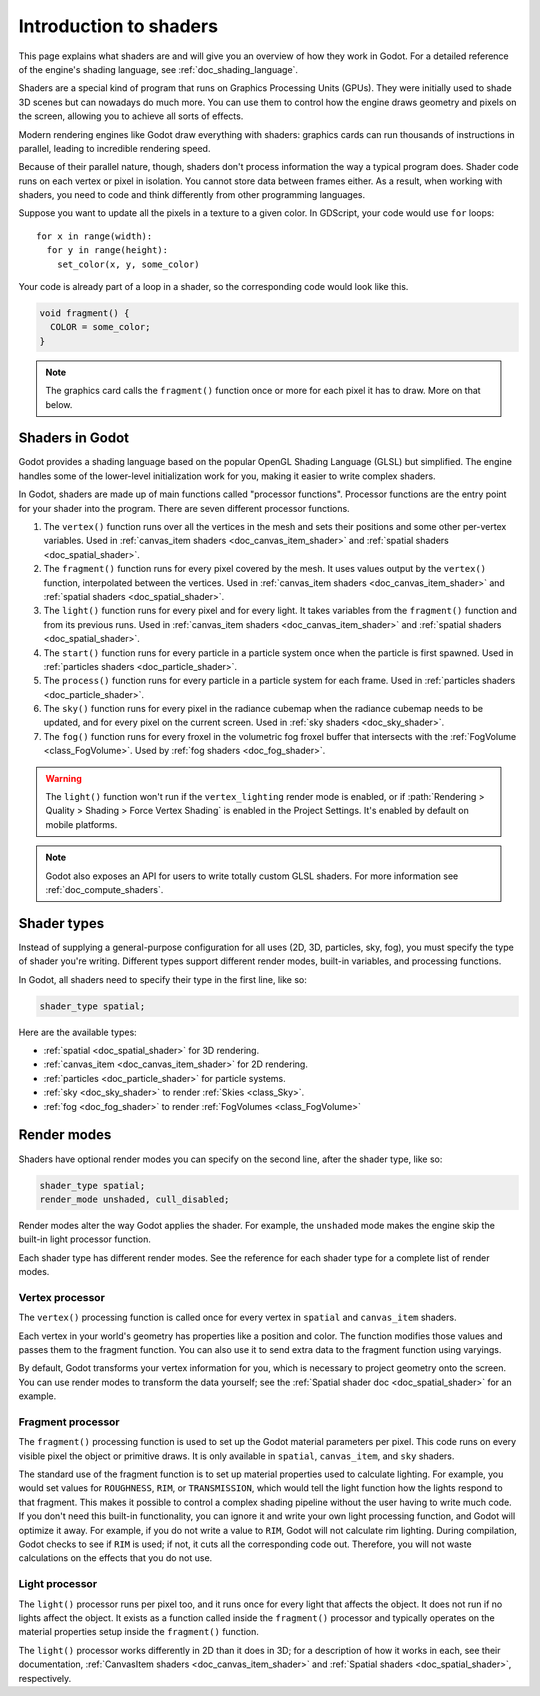 .. _doc_introduction_to_shaders:

Introduction to shaders
=======================

This page explains what shaders are and will give you an overview of how they
work in Godot. For a detailed reference of the engine's shading language, see
:ref:`doc_shading_language`.

Shaders are a special kind of program that runs on Graphics Processing Units
(GPUs). They were initially used to shade 3D scenes but can nowadays do much
more. You can use them to control how the engine draws geometry and pixels on
the screen, allowing you to achieve all sorts of effects.

Modern rendering engines like Godot draw everything with shaders: graphics cards
can run thousands of instructions in parallel, leading to incredible rendering
speed.

Because of their parallel nature, though, shaders don't process information the
way a typical program does. Shader code runs on each vertex or pixel in
isolation. You cannot store data between frames either. As a result, when
working with shaders, you need to code and think differently from other
programming languages.

Suppose you want to update all the pixels in a texture to a given color. In
GDScript, your code would use ``for`` loops::

  for x in range(width):
    for y in range(height):
      set_color(x, y, some_color)

Your code is already part of a loop in a shader, so the corresponding code would
look like this.

.. code-block:: glsl

  void fragment() {
    COLOR = some_color;
  }

.. note::

   The graphics card calls the ``fragment()`` function once or more for each
   pixel it has to draw. More on that below.

Shaders in Godot
----------------

Godot provides a shading language based on the popular OpenGL Shading Language
(GLSL) but simplified. The engine handles some of the lower-level initialization
work for you, making it easier to write complex shaders.

In Godot, shaders are made up of main functions called "processor functions".
Processor functions are the entry point for your shader into the program. There
are seven different processor functions.

1. The ``vertex()`` function runs over all the vertices in the mesh and sets
   their positions and some other per-vertex variables. Used in
   :ref:`canvas_item shaders <doc_canvas_item_shader>` and
   :ref:`spatial shaders <doc_spatial_shader>`.

2. The ``fragment()`` function runs for every pixel covered by the mesh. It uses
   values output by the ``vertex()`` function, interpolated between the
   vertices. Used in :ref:`canvas_item shaders <doc_canvas_item_shader>` and
   :ref:`spatial shaders <doc_spatial_shader>`.

3. The ``light()`` function runs for every pixel and for every light. It takes
   variables from the ``fragment()`` function and from its previous runs. Used
   in :ref:`canvas_item shaders <doc_canvas_item_shader>` and
   :ref:`spatial shaders <doc_spatial_shader>`.

4. The ``start()`` function runs for every particle in a particle system once
   when the particle is first spawned. Used in
   :ref:`particles shaders <doc_particle_shader>`.

5. The ``process()`` function runs for every particle in a particle system for
   each frame. Used in :ref:`particles shaders <doc_particle_shader>`.

6. The ``sky()`` function runs for every pixel in the radiance cubemap when the
   radiance cubemap needs to be updated, and for every pixel on the current
   screen. Used in :ref:`sky shaders <doc_sky_shader>`.

7. The ``fog()`` function runs for every froxel in the volumetric fog froxel
   buffer that intersects with the :ref:`FogVolume <class_FogVolume>`. Used by
   :ref:`fog shaders <doc_fog_shader>`.

.. warning::

    The ``light()`` function won't run if the ``vertex_lighting`` render mode is
    enabled, or if :path:`Rendering > Quality > Shading > Force Vertex Shading` is
    enabled in the Project Settings. It's enabled by default on mobile
    platforms.

.. note::

   Godot also exposes an API for users to write totally custom GLSL shaders. For
   more information see :ref:`doc_compute_shaders`.

Shader types
------------

Instead of supplying a general-purpose configuration for all uses (2D, 3D,
particles, sky, fog), you must specify the type of shader you're writing.
Different types support different render modes, built-in variables, and
processing functions.

In Godot, all shaders need to specify their type in the first line, like so:

.. code-block:: glsl

    shader_type spatial;

Here are the available types:

* :ref:`spatial <doc_spatial_shader>` for 3D rendering.
* :ref:`canvas_item <doc_canvas_item_shader>` for 2D rendering.
* :ref:`particles <doc_particle_shader>` for particle systems.
* :ref:`sky <doc_sky_shader>` to render :ref:`Skies <class_Sky>`.
* :ref:`fog <doc_fog_shader>` to render :ref:`FogVolumes <class_FogVolume>`

Render modes
------------

Shaders have optional render modes you can specify on the second line, after the
shader type, like so:

.. code-block:: glsl

    shader_type spatial;
    render_mode unshaded, cull_disabled;

Render modes alter the way Godot applies the shader. For example, the
``unshaded`` mode makes the engine skip the built-in light processor function.

Each shader type has different render modes. See the reference for each shader
type for a complete list of render modes.

Vertex processor
^^^^^^^^^^^^^^^^

The ``vertex()`` processing function is called once for every vertex in
``spatial`` and ``canvas_item`` shaders.

Each vertex in your world's geometry has properties like a position and color.
The function modifies those values and passes them to the fragment function. You
can also use it to send extra data to the fragment function using varyings.

By default, Godot transforms your vertex information for you, which is necessary
to project geometry onto the screen. You can use render modes to transform the
data yourself; see the :ref:`Spatial shader doc <doc_spatial_shader>` for an
example.

Fragment processor
^^^^^^^^^^^^^^^^^^

The ``fragment()`` processing function is used to set up the Godot material
parameters per pixel. This code runs on every visible pixel the object or
primitive draws. It is only available in ``spatial``, ``canvas_item``, and ``sky`` shaders.

The standard use of the fragment function is to set up material properties used
to calculate lighting. For example, you would set values for ``ROUGHNESS``,
``RIM``, or ``TRANSMISSION``, which would tell the light function how the lights
respond to that fragment. This makes it possible to control a complex shading
pipeline without the user having to write much code. If you don't need this
built-in functionality, you can ignore it and write your own light processing
function, and Godot will optimize it away. For example, if you do not write a
value to ``RIM``, Godot will not calculate rim lighting. During compilation,
Godot checks to see if ``RIM`` is used; if not, it cuts all the corresponding
code out. Therefore, you will not waste calculations on the effects that you do
not use.

Light processor
^^^^^^^^^^^^^^^

The ``light()`` processor runs per pixel too, and it runs once for every light
that affects the object. It does not run if no lights affect the object. It
exists as a function called inside the ``fragment()`` processor and typically
operates on the material properties setup inside the ``fragment()`` function.

The ``light()`` processor works differently in 2D than it does in 3D; for a
description of how it works in each, see their documentation, :ref:`CanvasItem
shaders <doc_canvas_item_shader>` and :ref:`Spatial shaders
<doc_spatial_shader>`, respectively.
